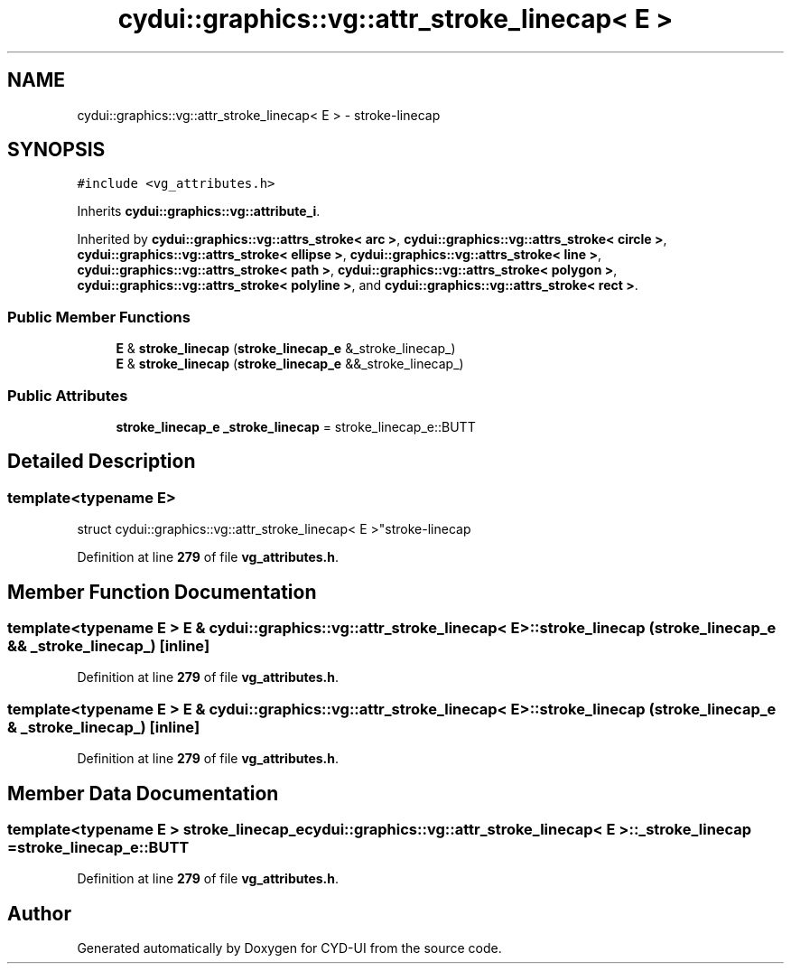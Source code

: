 .TH "cydui::graphics::vg::attr_stroke_linecap< E >" 3 "CYD-UI" \" -*- nroff -*-
.ad l
.nh
.SH NAME
cydui::graphics::vg::attr_stroke_linecap< E > \- stroke-linecap  

.SH SYNOPSIS
.br
.PP
.PP
\fC#include <vg_attributes\&.h>\fP
.PP
Inherits \fBcydui::graphics::vg::attribute_i\fP\&.
.PP
Inherited by \fBcydui::graphics::vg::attrs_stroke< arc >\fP, \fBcydui::graphics::vg::attrs_stroke< circle >\fP, \fBcydui::graphics::vg::attrs_stroke< ellipse >\fP, \fBcydui::graphics::vg::attrs_stroke< line >\fP, \fBcydui::graphics::vg::attrs_stroke< path >\fP, \fBcydui::graphics::vg::attrs_stroke< polygon >\fP, \fBcydui::graphics::vg::attrs_stroke< polyline >\fP, and \fBcydui::graphics::vg::attrs_stroke< rect >\fP\&.
.SS "Public Member Functions"

.in +1c
.ti -1c
.RI "\fBE\fP & \fBstroke_linecap\fP (\fBstroke_linecap_e\fP &_stroke_linecap_)"
.br
.ti -1c
.RI "\fBE\fP & \fBstroke_linecap\fP (\fBstroke_linecap_e\fP &&_stroke_linecap_)"
.br
.in -1c
.SS "Public Attributes"

.in +1c
.ti -1c
.RI "\fBstroke_linecap_e\fP \fB_stroke_linecap\fP = stroke_linecap_e::BUTT"
.br
.in -1c
.SH "Detailed Description"
.PP 

.SS "template<typename \fBE\fP>
.br
struct cydui::graphics::vg::attr_stroke_linecap< E >"stroke-linecap 
.PP
Definition at line \fB279\fP of file \fBvg_attributes\&.h\fP\&.
.SH "Member Function Documentation"
.PP 
.SS "template<typename \fBE\fP > \fBE\fP & \fBcydui::graphics::vg::attr_stroke_linecap\fP< \fBE\fP >::stroke_linecap (\fBstroke_linecap_e\fP && _stroke_linecap_)\fC [inline]\fP"

.PP
Definition at line \fB279\fP of file \fBvg_attributes\&.h\fP\&.
.SS "template<typename \fBE\fP > \fBE\fP & \fBcydui::graphics::vg::attr_stroke_linecap\fP< \fBE\fP >::stroke_linecap (\fBstroke_linecap_e\fP & _stroke_linecap_)\fC [inline]\fP"

.PP
Definition at line \fB279\fP of file \fBvg_attributes\&.h\fP\&.
.SH "Member Data Documentation"
.PP 
.SS "template<typename \fBE\fP > \fBstroke_linecap_e\fP \fBcydui::graphics::vg::attr_stroke_linecap\fP< \fBE\fP >::_stroke_linecap = stroke_linecap_e::BUTT"

.PP
Definition at line \fB279\fP of file \fBvg_attributes\&.h\fP\&.

.SH "Author"
.PP 
Generated automatically by Doxygen for CYD-UI from the source code\&.
